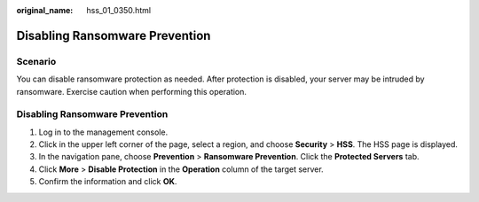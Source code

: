 :original_name: hss_01_0350.html

.. _hss_01_0350:

Disabling Ransomware Prevention
===============================

Scenario
--------

You can disable ransomware protection as needed. After protection is disabled, your server may be intruded by ransomware. Exercise caution when performing this operation.


Disabling Ransomware Prevention
-------------------------------

#. Log in to the management console.
#. Click |image1| in the upper left corner of the page, select a region, and choose **Security** > **HSS**. The HSS page is displayed.
#. In the navigation pane, choose **Prevention** > **Ransomware Prevention**. Click the **Protected Servers** tab.
#. Click **More** > **Disable Protection** in the **Operation** column of the target server.
#. Confirm the information and click **OK**.

.. |image1| image:: /_static/images/en-us_image_0000001517477398.png
